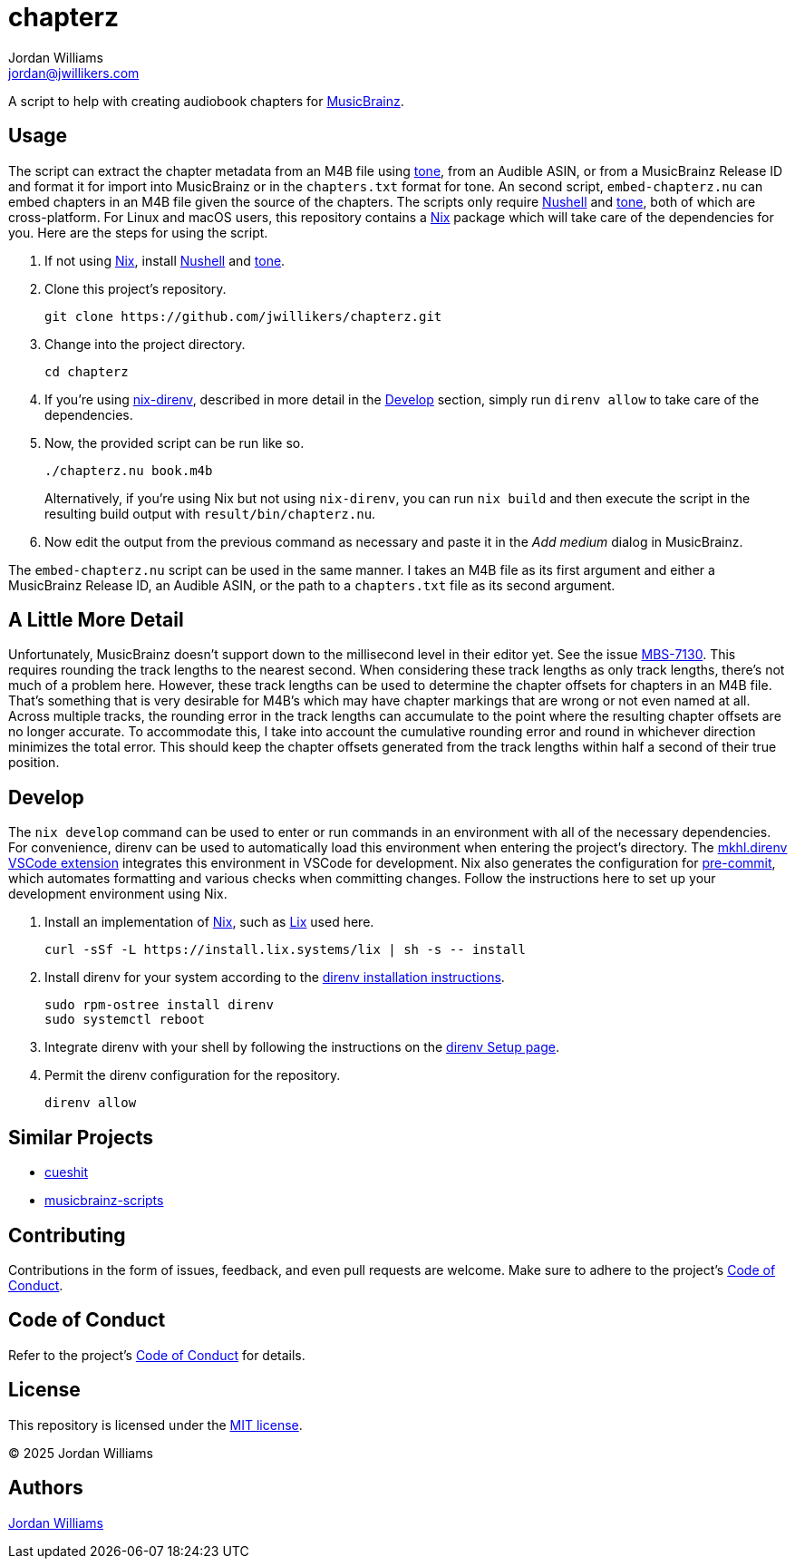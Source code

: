 = chapterz
Jordan Williams <jordan@jwillikers.com>
:experimental:
:icons: font
ifdef::env-github[]
:tip-caption: :bulb:
:note-caption: :information_source:
:important-caption: :heavy_exclamation_mark:
:caution-caption: :fire:
:warning-caption: :warning:
endif::[]
:Asciidoctor_: https://asciidoctor.org/[Asciidoctor]
:just: https://github.com/casey/just[just]
:Linux: https://www.linuxfoundation.org/[Linux]
:MusicBrainz: https://musicbrainz.org/[MusicBrainz]
:Nix: https://nixos.org/[Nix]
:nix-direnv: https://github.com/nix-community/nix-direnv[nix-direnv]
:Nushell: https://www.nushell.sh/[Nushell]
:tone: https://github.com/sandreas/tone[tone]

A script to help with creating audiobook chapters for {MusicBrainz}.

== Usage

The script can extract the chapter metadata from an M4B file using {tone}, from an Audible ASIN, or from a MusicBrainz Release ID and format it for import into MusicBrainz or in the `chapters.txt` format for tone.
An second script, `embed-chapterz.nu` can embed chapters in an M4B file given the source of the chapters.
The scripts only require {Nushell} and {tone}, both of which are cross-platform.
For Linux and macOS users, this repository contains a {Nix} package which will take care of the dependencies for you.
Here are the steps for using the script.

. If not using {Nix}, install {Nushell} and {tone}.

. Clone this project's repository.
+
[,sh]
----
git clone https://github.com/jwillikers/chapterz.git
----

. Change into the project directory.
+
[,sh]
----
cd chapterz
----

. If you're using {nix-direnv}, described in more detail in the <<Develop>> section, simply run `direnv allow` to take care of the dependencies.

. Now, the provided script can be run like so.
+
--
[,sh]
----
./chapterz.nu book.m4b
----

Alternatively, if you're using Nix but not using `nix-direnv`, you can run `nix build` and then execute the script in the resulting build output with `result/bin/chapterz.nu`.
--

. Now edit the output from the previous command as necessary and paste it in the _Add medium_ dialog in MusicBrainz.

The `embed-chapterz.nu` script can be used in the same manner.
I takes an M4B file as its first argument and either a MusicBrainz Release ID, an Audible ASIN, or the path to a `chapters.txt` file as its second argument.

== A Little More Detail

Unfortunately, MusicBrainz doesn't support down to the millisecond level in their editor yet.
See the issue https://tickets.metabrainz.org/browse/MBS-7130[MBS-7130].
This requires rounding the track lengths to the nearest second.
When considering these track lengths as only track lengths, there's not much of a problem here.
However, these track lengths can be used to determine the chapter offsets for chapters in an M4B file.
That's something that is very desirable for M4B's which may have chapter markings that are wrong or not even named at all.
Across multiple tracks, the rounding error in the track lengths can accumulate to the point where the resulting chapter offsets are no longer accurate.
To accommodate this, I take into account the cumulative rounding error and round in whichever direction minimizes the total error.
This should keep the chapter offsets generated from the track lengths within half a second of their true position.

== Develop

The `nix develop` command can be used to enter or run commands in an environment with all of the necessary dependencies.
For convenience, direnv can be used to automatically load this environment when entering the project's directory.
The https://marketplace.visualstudio.com/items?itemName=mkhl.direnv[mkhl.direnv VSCode extension] integrates this environment in VSCode for development.
Nix also generates the configuration for https://pre-commit.com/[pre-commit], which automates formatting and various checks when committing changes.
Follow the instructions here to set up your development environment using Nix.

. Install an implementation of {Nix}, such as https://lix.systems[Lix] used here.
+
[,sh]
----
curl -sSf -L https://install.lix.systems/lix | sh -s -- install
----

. Install direnv for your system according to the https://direnv.net/docs/installation.html[direnv installation instructions].
+
[,sh]
----
sudo rpm-ostree install direnv
sudo systemctl reboot
----

. Integrate direnv with your shell by following the instructions on the https://direnv.net/docs/hook.html[direnv Setup page].

. Permit the direnv configuration for the repository.
+
[,sh]
----
direnv allow
----

== Similar Projects

* https://github.com/kellnerd/cueshit[cueshit]
* https://github.com/kellnerd/musicbrainz-scripts[musicbrainz-scripts]

== Contributing

Contributions in the form of issues, feedback, and even pull requests are welcome.
Make sure to adhere to the project's link:CODE_OF_CONDUCT.adoc[Code of Conduct].

== Code of Conduct

Refer to the project's link:CODE_OF_CONDUCT.adoc[Code of Conduct] for details.

== License

This repository is licensed under the link:LICENSE[MIT license].

© 2025 Jordan Williams

== Authors

mailto:{email}[{author}]
